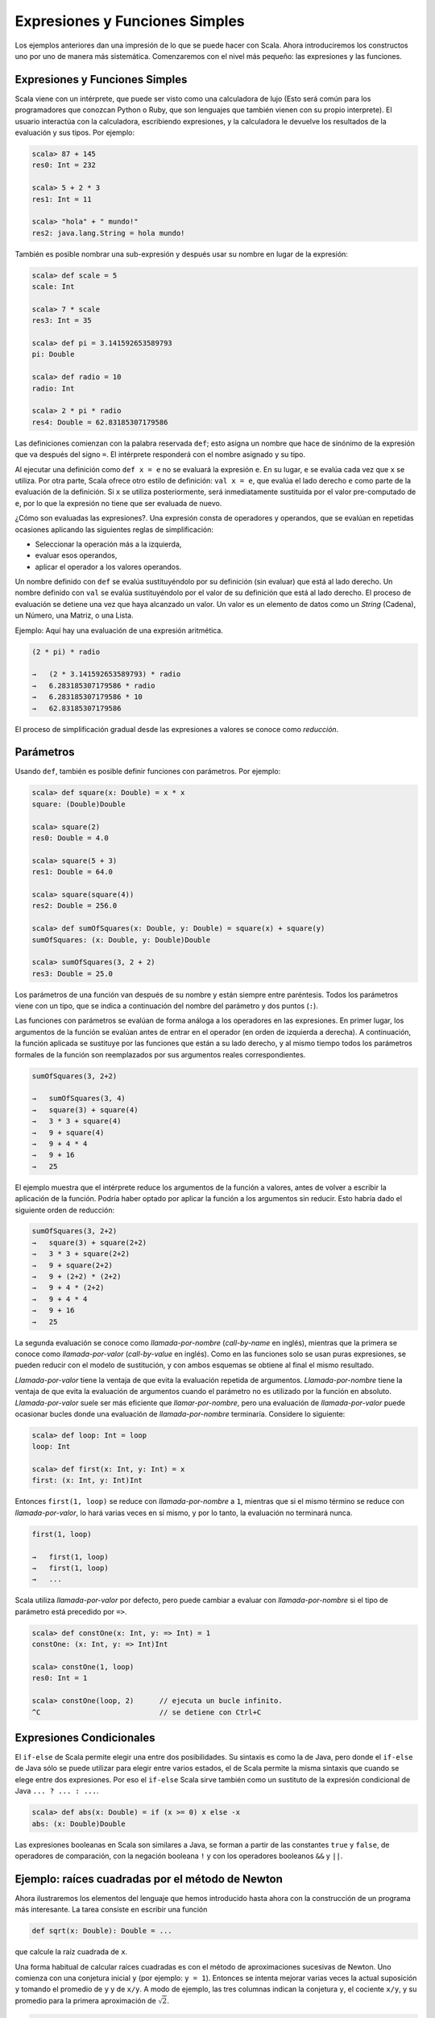 Expresiones y Funciones Simples
===============================

.. aaaaaaaaaaaaaaaaaaaaaaaaaaaaaaaaaaaaaaaaaaaaaaaaaaaaaaaaaaaaaaaaaaaaaaaaaaa80

Los ejemplos anteriores dan una impresión de lo que se puede hacer con Scala. 
Ahora introduciremos los constructos uno por uno de manera más sistemática. 
Comenzaremos con el nivel más pequeño: las expresiones y las funciones.


Expresiones y Funciones Simples
-------------------------------

Scala viene con un intérprete, que puede ser visto como una calculadora de lujo 
(Esto será común para los programadores que conozcan Python o Ruby, que son 
lenguajes que también vienen con su propio interprete). El usuario interactúa 
con la calculadora, escribiendo expresiones, y la calculadora le devuelve 
los resultados de la evaluación y sus tipos. Por ejemplo:

.. code-block:: scala

   scala> 87 + 145
   res0: Int = 232

   scala> 5 + 2 * 3
   res1: Int = 11

   scala> "hola" + " mundo!"
   res2: java.lang.String = hola mundo!



También es posible nombrar una sub-expresión y después usar su nombre en 
lugar de la expresión:

.. code-block:: scala

   scala> def scale = 5
   scale: Int

   scala> 7 * scale
   res3: Int = 35
   
   scala> def pi = 3.141592653589793
   pi: Double

   scala> def radio = 10
   radio: Int

   scala> 2 * pi * radio
   res4: Double = 62.83185307179586



Las definiciones comienzan con la palabra reservada ``def``; esto asigna 
un nombre que hace de sinónimo de la expresión que va después del signo 
``=``. El intérprete responderá con el nombre asignado y su tipo.

Al ejecutar una definición como ``def x = e`` no se evaluará la 
expresión ``e``. En su lugar, ``e`` se evalúa cada vez que 
``x`` se utiliza. Por otra parte, Scala ofrece otro estilo de 
definición: ``val x = e``, que evalúa el lado derecho ``e`` 
como parte de la evaluación de la definición. Si ``x`` se utiliza 
posteriormente, será inmediatamente sustituida por el valor 
pre-computado de ``e``, por lo que la expresión no tiene que 
ser evaluada de nuevo.
 


¿Cómo son evaluadas las expresiones?. Una expresión consta de operadores 
y operandos, que se evalúan en repetidas ocasiones aplicando las siguientes 
reglas de simplificación:

* Seleccionar la operación más a la izquierda,
* evaluar esos operandos,
* aplicar el operador a los valores operandos.


Un nombre definido con ``def`` se evalúa sustituyéndolo por su definición 
(sin evaluar) que está al lado derecho. Un nombre definido con ``val`` 
se evalúa sustituyéndolo por el valor de su definición que está al lado 
derecho. El proceso de evaluación se detiene una vez que haya alcanzado 
un valor. 
Un valor es un elemento de datos como un *String* (Cadena), un Número, 
una Matriz, o una Lista.



Ejemplo:    Aquí hay una evaluación de una expresión aritmética.


.. code-block:: scala
   
   (2 * pi) * radio
   
   →   (2 * 3.141592653589793) * radio
   →   6.283185307179586 * radio
   →   6.283185307179586 * 10
   →   62.83185307179586


El proceso de simplificación gradual desde las expresiones a valores 
se conoce como *reducción*.



Parámetros
----------

Usando ``def``, también es posible definir funciones con parámetros. 
Por ejemplo:

.. code-block:: scala

   scala> def square(x: Double) = x * x
   square: (Double)Double

   scala> square(2)
   res0: Double = 4.0

   scala> square(5 + 3)
   res1: Double = 64.0

   scala> square(square(4))
   res2: Double = 256.0

   scala> def sumOfSquares(x: Double, y: Double) = square(x) + square(y)
   sumOfSquares: (x: Double, y: Double)Double

   scala> sumOfSquares(3, 2 + 2)
   res3: Double = 25.0


Los parámetros de una función van después de su nombre y están siempre 
entre paréntesis. Todos los parámetros viene con un tipo, que se indica 
a continuación del nombre del parámetro y dos puntos (``:``). 

.. Actualmente, sólo necesitamos los tipos numéricos básicos tales como el 
   tipo ``scala.Double`` para números de doble precisión. Scala define 
   *tipos alias* para algunos tipos estándar, así que podemos escribir los 
   tipos numéricos como en Java. Por ejemplo ``double`` es un alias de 
   tipo de ``scala.Double`` y ``int`` es un alias de tipo de ``scala.Int``.
.. OJO!! ESTO YA NO ES CIERTO EN SCALA 2.9!!!!!!!

Las funciones con parámetros se evalúan de forma análoga a los operadores 
en las expresiones. En primer lugar, los argumentos de la función se 
evalúan antes de entrar en el operador (en orden de izquierda a derecha). 
A continuación, la función aplicada se sustituye por las funciones que están 
a su lado derecho, y al mismo tiempo todos los parámetros formales de la 
función son reemplazados por sus argumentos reales correspondientes.

.. \example\
 
.. code-block:: scala

   sumOfSquares(3, 2+2)
   
   →   sumOfSquares(3, 4)
   →   square(3) + square(4)
   →   3 * 3 + square(4)
   →   9 + square(4)
   →   9 + 4 * 4
   →   9 + 16
   →   25



El ejemplo muestra que el intérprete reduce los argumentos de la función 
a valores, antes de volver a escribir la aplicación de la función. 
Podría haber optado por aplicar la función a los argumentos sin reducir. 
Esto habría dado el siguiente orden de reducción:

.. code-block:: scala
   
   sumOfSquares(3, 2+2)
   →   square(3) + square(2+2)
   →   3 * 3 + square(2+2)
   →   9 + square(2+2)
   →   9 + (2+2) * (2+2)
   →   9 + 4 * (2+2)
   →   9 + 4 * 4
   →   9 + 16
   →   25


La segunda evaluación se conoce como *llamada-por-nombre* (*call-by-name* 
en inglés), mientras que la primera se conoce como *llamada-por-valor* 
(*call-by-value* en inglés). Como en las funciones solo se usan puras 
expresiones, se pueden reducir con el modelo de sustitución, y con ambos 
esquemas se obtiene al final el mismo resultado.

*Llamada-por-valor* tiene la ventaja de que evita la evaluación repetida de 
argumentos. *Llamada-por-nombre* tiene la ventaja de que evita la evaluación 
de argumentos cuando el parámetro no es utilizado por la función en absoluto. 
*Llamada-por-valor* suele ser más eficiente que *llamar-por-nombre*, pero 
una evaluación de *llamada-por-valor* puede ocasionar bucles donde una 
evaluación de *llamada-por-nombre* terminaría. 
Considere lo siguiente:

.. code-block:: scala
   
   scala> def loop: Int = loop
   loop: Int

   scala> def first(x: Int, y: Int) = x
   first: (x: Int, y: Int)Int


Entonces ``first(1, loop)`` se reduce con *llamada-por-nombre* a ``1``, 
mientras que si el mismo término se reduce con *llamada-por-valor*, lo hará 
varias veces en sí mismo, y por lo tanto, la evaluación no terminará nunca.

.. code-block:: scala

   first(1, loop)
   
   →   first(1, loop)
   →   first(1, loop)
   →   ...


Scala utiliza *llamada-por-valor* por defecto, pero puede cambiar a evaluar 
con *llamada-por-nombre* si el tipo de parámetro está precedido por ``=>``.

.. \example\ 
 
.. code-block:: scala

   scala> def constOne(x: Int, y: => Int) = 1
   constOne: (x: Int, y: => Int)Int

   scala> constOne(1, loop)
   res0: Int = 1

   scala> constOne(loop, 2)      // ejecuta un bucle infinito.
   ^C                            // se detiene con Ctrl+C




Expresiones Condicionales
-------------------------

El ``if-else`` de Scala permite elegir una entre dos posibilidades. 
Su sintaxis es como la de Java, pero donde el ``if-else`` de Java 
sólo se puede utilizar para elegir entre varios estados, el de Scala 
permite la misma sintaxis que cuando se elege entre dos expresiones. 
Por eso el ``if-else`` Scala sirve también como un sustituto de la 
expresión condicional de Java ``... ? ... : ...``.

.. \example\ 

.. code-block:: scala
   
   scala> def abs(x: Double) = if (x >= 0) x else -x
   abs: (x: Double)Double


Las expresiones booleanas en Scala son similares a Java, se forman a 
partir de las constantes ``true`` y ``false``, de operadores de 
comparación, con la negación booleana ``!`` y con los operadores 
booleanos ``&&`` y ``||``.




Ejemplo: raíces cuadradas por el método de Newton
-------------------------------------------------


Ahora ilustraremos los elementos del lenguaje que hemos introducido hasta 
ahora con la construcción de un programa más interesante. La tarea consiste 
en escribir una función

.. code-block:: scala

   def sqrt(x: Double): Double = ...


que calcule la raíz cuadrada de ``x``.


Una forma habitual de calcular raíces cuadradas es con el método de 
aproximaciones sucesivas de Newton. Uno comienza con una conjetura 
inicial ``y`` (por ejemplo: ``y = 1``). Entonces se intenta mejorar 
varias veces la actual suposición ``y`` tomando el promedio de ``y`` 
y de  ``x/y``. A modo de ejemplo, las tres columnas indican la conjetura 
``y``, el cociente ``x/y``, y su promedio para la primera aproximación 
de :math:`\sqrt{2}`.

.. code-block:: scala

   1            2/1 = 2               1.5
   1.5          2/1.5 = 1.3333        1.4167
   1.4167       2/1.4167 = 1.4118     1.4142
   1.4142       ...                   ...

   y            x/y                   (y+x/y)/2

Se puede aplicar este algoritmo en Scala con un conjunto de 
pequeñas funciones, que representan cada uno de los elementos del algoritmo.

En primer lugar, se define una función para la iteración de una conjetura 
que resulta así:

.. code-block:: scala

   def sqrtIter(guess: Double, x: Double): Double =
     if (isGoodEnough(guess, x)) guess
     else sqrtIter(improve(guess, x), x)


Tenga en cuenta que ``sqrtIter`` se llama de forma recursiva. Los bucles 
en los programas imperativos siempre pueden ser modelados por recursividad 
en programas funcionales.

Tenga en cuenta también que la definición de ``sqrtIter`` contiene un tipo 
de retorno, que va despues de la sección de parámetros. Para las funciones 
recursivas el tipo de retorno es obligatoro. Y para una función no recursiva, 
el tipo de retorno es opcional, si no se encuentra el tipo de retorno, 
scala lo calculará del lado derecho de la función. Sin embargo, incluso para 
las funciones no recursivas, a menudo es una buena idea incluir un tipo de 
retorno para una mejor documentación.

En segundo lugar, definimos las dos funciones llamadas por ``sqrtIter``: 
una función ``improve`` (*mejorar*, en español) para mejorar la respuesta, 
y una prueba para determinar el fin del ciclo ``isGoodEnough`` 
(*"es suficientemente bueno"*, en español). 
He aquí su definición:

.. code-block:: scala

   def improve(guess: Double, x: Double) =
     (guess + x / guess) / 2

   def isGoodEnough(guess: Double, x: Double) =
     abs(square(guess) - x) < 0.001


.. para que no salga azul xDDDD  >

Por último, la misma función ``sqrt`` se define aplicando ``sqrtIter``.

.. code-block:: scala

   def sqrt(x: Double) = sqrtIter(1.0, x)



.. \begin{exercise} 

La prueba ``isGoodEnough`` no es muy precisa para un número pequeño 
y podría no terminar con números muy grandes (¿por qué?). Diseñe una 
versión diferente de ``isGoodEnough`` que no tenga estos problemas.

.. \end{exercise}

.. \begin{exercise} 

Haga el seguimiento cuando se ejecuta la expresión ``sqrt(4)``.

.. \end{exercise}



Funciones Anidadas
------------------

El estilo de programación funcional fomenta la construcción de muchas 
funciones pequeñas de ayuda. En el último ejemplo, la implementación de 
``sqrt`` hacía uso de las funciones auxiliares ``sqrtIter``, 
``improve`` y ``isGoodEnough``. Los nombres de estas funciones sólo 
son relevantes para la implementación de ``sqrt``. Por lo general no 
desearemos que quien use ``sqrt`` pueda acceder a estas otras 
funciones directamente.

Esto lo podemos aplicar (y así evitar la contaminación del 
*espacio de nombres* (*name-space*, en inglés)) mediante la 
inclusión de las funciones auxiliares dentro de la misma función:

.. code-block:: scala

   def sqrt(x: Double) = {
     def sqrtIter(guess: Double, x: Double): Double =
       if (isGoodEnough(guess, x)) guess
       else sqrtIter(improve(guess, x), x)
     def improve(guess: Double, x: Double) =
       (guess + x / guess) / 2
     def isGoodEnough(guess: Double, x: Double) =
       abs(square(guess) - x) < 0.001
     sqrtIter(1.0, x)
   }


.. de nuevo, para quitar el resaltado azul xDD    >


En este programa, las llaves ``{...}`` encierran un *bloque*. Los 
mismos bloques en Scala son expresiones. Cada bloque termina con 
una expresión de resultado que define su valor. El resultado de la 
expresión puede ser precedido por definiciones auxiliares, que son 
visibles sólo dentro del propio bloque.

Cada definición de un bloque debe estar seguida por un *punto y coma* 
(``;``), que separa esta de las definiciones posteriores o la expresión 
de resultados. Sin embargo, un *punto y coma* se insertrá implícitamente 
al final de cada línea, a menos que una de las siguientes condiciones 
sea cierta:


* Cualquiera de las líneas en cuestión termina en una palabra como un 
  punto o un operador-infijo que no sea legal al final de una expresión.

* O que la siguiente línea comience con una palabra con la que no puede 
  iniciar una expresión.

* O si estamos dentro de paréntesis :math:`(...)` progresivo o soportes,
  ya que estos no pueden contener múltiples sentencias de todos modos.

Por lo tanto, los siguientes son todos los requisitos legales:

.. code-block:: scala

   def f(x: Int) = x + 1;
   f(1) + f(2)

   def g(x: Int) = x + 1
   g(1) + g(2)

   def g2(x: Int) = {x + 1}; g2(1) + g2(2) /* ';' obligatoro */

   def h1(x) = 
     x + 
     y
   h1(1) * h1(2)

   def h2(x: Int) = (
     x     // los paréntesis son obligatorios, de lo contrario 
     + y   // un punto y coma se inserta después de la 'x'.
   )
   h2(1) / h2(2)



Scala utiliza las reglas habituales para estructuras de bloques. Un nombre 
definido en algún bloque exterior es visible también por los bloques 
interiores, siempre que se no se haya redefinido allí. Esta regla nos permite, 
por ejemplo, simplificar ``sqrt``. No tenemos que pasar ``x`` alrededor como 
un parámetro adicional en las funciones anidadas, ya que será siempre visible 
en ellas al ser un parámetro de la función externa ``sqrt``. 
Aquí está el código simplificado:

.. code-block:: scala
   
   def sqrt(x: Double) = {
     def sqrtIter(guess: Double): Double =
       if (isGoodEnough(guess)) guess
       else sqrtIter(improve(guess))
     def improve(guess: Double) =
       (guess + x / guess) / 2
     def isGoodEnough(guess: Double) =
       abs(square(guess) - x) < 0.001
     sqrtIter(1.0)
   }

.. >




Tail Recursion
--------------

[#]_ Considere la siguiente función para calcular el Máximo Común Divisor de dos 
números dados.

.. [#] NT: También se conoce como *"Tail Call"*, y en español sería algo así 
   como: *"Recursión por cola"*, o *"Recursión al revés"*.

.. code-block:: scala
   
   def mcd(a: Int, b: Int): Int = if (b == 0) a else mcd(b, a % b)
  


Utilizando el modelo de sustitución para evaluar la función 
``mcd(14, 21)``, irá de la siguiente manera:

.. code-block:: scala

   mcd(14, 21)
   
   →        if (21 == 0) 14 else mcd(21, 14 % 21)
   →        if (false) 14 else mcd(21, 14 % 21)
   →        mcd(21, 14 % 21)
   →        mcd(21, 14)
   →        if (14 == 0) 21 else mcd(14, 21 % 14)
   →   →   mcd(14, 21 % 14)
   →         mcd(14, 7)
   →         if (7 == 0) 14 else mcd(7, 14 % 7)
   →   →   mcd(7, 14 % 7)
   →         mcd(7, 0)
   →         if (0 == 0) 7 else mcd(0, 7 % 0)
   →   →   7


Esto contrasta con la evaluación de otra función recursiva, 
``factorial``:

.. code-block:: scala
   def factorial(n: Int): Int = if (n == 0) 1 else n * factorial(n - 1)


La aplicación ``factorial(5)`` se reescribe como sigue:

.. code-block:: scala
   
   factorial(5)
   
   →        if (5 == 0) 1 else 5 * factorial(5 - 1)
   →        5 * factorial(5 - 1)
   →        5 * factorial(4)
   →   →   5 * (4 * factorial(3))
   →   →   5 * (4 * (3 * factorial(2)))
   →   →   5 * (4 * (3 * (2 * factorial(1))))
   →   →   5 * (4 * (3 * (2 * (1 * factorial(0))))
   →   →   5 * (4 * (3 * (2 * (1 * 1))))
   →   →   120


Hay una diferencia importante entre las dos secuencias de reescritura: 
Los términos de la secuencia de reescritura de ``mcd``  tienen una y otra vez 
la misma forma. A medida que avanza la evaluación, su tamaño se mantiene 
constante. Por el contrario, en la evaluación del factorial, la cadena de 
operaciones se hacen más y más larga para luego hacer la multiplicación en la 
última parte de la secuencia de evaluación.

A pesar de que las implementaciones actuales de Scala no trabajan por 
reescritura de términos, sí debería tener ese mismo comportamiento en las 
secuencias de reescritura. En la aplicación ``mcd`` , se observa que la 
llamada recursiva a ``mcd``  es la última acción realizada en la evaluación de 
su cuerpo. Se dice entonces que ``mcd`` es "tail-recursive" 
(*Recursión por colas*). La llamada final en una función de recursión por 
colas puede ser implementada con un salto de nuevo al comienzo de dicha 
función. Los argumentos de la llamada pueden sobrescribir los parámetros de la 
instancia actual de ``mcd``, de modo que no hay necesidad de pedir nuevo 
espacio en la pila (*Stack*). Por lo tanto, las funciones de recursión por 
colas son en el fondo, procesos iterativos que pueden ser ejecutados con un 
espacio de memoria constante.

Por el contrario, la llamada recursiva en ``factorial`` está seguida por una
multiplicación. Por lo tanto, un nuevo espacio de pila es asignado a la 
instancia recursiva del factorial, y se cancela la asignación después de esa 
instancia haya terminado. La formulación dada de la función factorial no es 
*tail-recursive*, sino que necesita un espacio proporcional a su parámetro de 
entrada para su ejecución.

En general, si la última acción de una función es una llamada a otra función 
(posiblemente ella misma), sólo un espacio en la pila se necesita para ambas 
funciones. Estas llamadas se conocen como *"tail calls"* ("llamadas por colas", 
en español). En principio, las *tail calls* siempre puede volver a utilizar el 
espacio de pila de la función de llamada. Sin embargo, algunos entornos de 
tiempo de ejecución (por ejemplo, la Máquina Virtual de Java) carecen de los 
primitivos para usar nuevamente el espacio de pila en las *tail calls* de forma 
eficiente. 
Por lo tanto, una implementación de calidad para producción en Scala, sólo 
necesitaría utilizar el espacio de pila de una función directamente en una de 
*tail-recursive* cuya última acción es una llamada a sí misma. El resto de *tail 
calls* puede ser optimizado también, pero uno no debe confiarse en esta 
implementacion.

.. \begin{exercise} 

Diseñe una función *tail-recursive* para ``factorial``.

.. \end{exercise}


